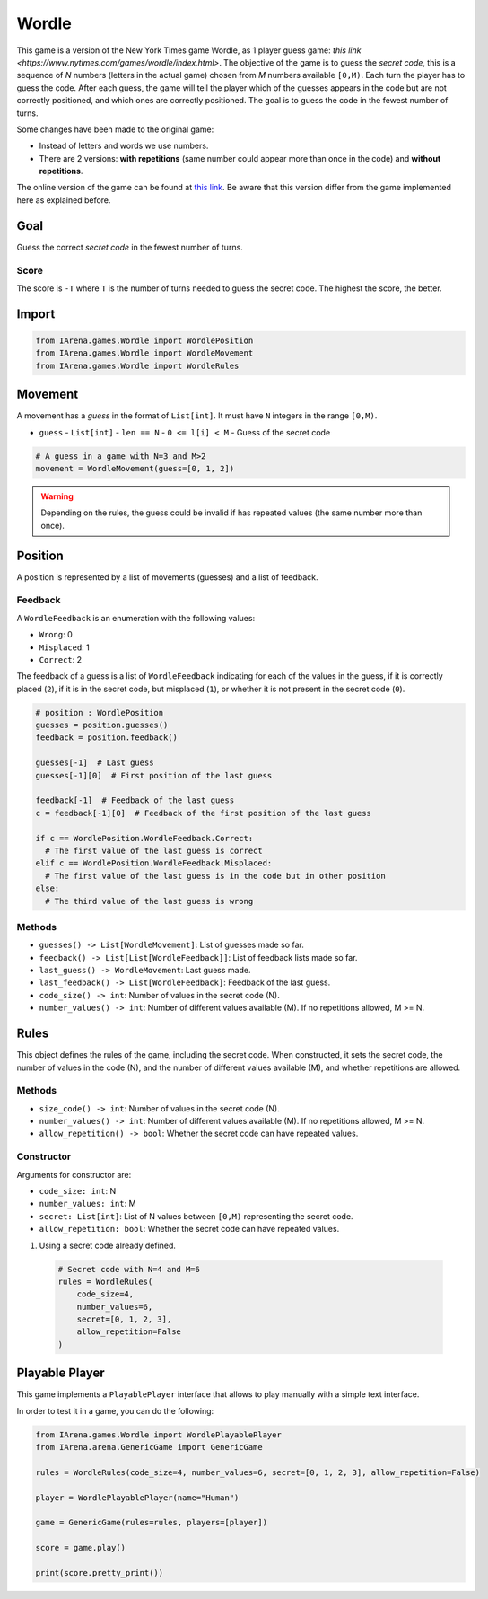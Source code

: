 .. _mastermind_docs:

######
Wordle
######

.. figure:: /resources/images/wordle.png
    :scale: 30%

This game is a version of the New York Times game Wordle, as 1 player guess game: `this link <https://www.nytimes.com/games/wordle/index.html>`.
The objective of the game is to guess the *secret code*, this is a sequence of *N* numbers (letters in the actual game) chosen from *M* numbers available ``[0,M)``.
Each turn the player has to guess the code.
After each guess, the game will tell the player which of the guesses appears in the code but are not correctly positioned, and which ones are correctly positioned.
The goal is to guess the code in the fewest number of turns.

Some changes have been made to the original game:

- Instead of letters and words we use numbers.
- There are 2 versions: **with repetitions** (same number could appear more than once in the code) and **without repetitions**.

The online version of the game can be found at `this link <https://www.nytimes.com/games/wordle/index.htmll>`_.
Be aware that this version differ from the game implemented here as explained before.


====
Goal
====

Guess the correct *secret code* in the fewest number of turns.

-----
Score
-----

The score is ``-T`` where ``T`` is the number of turns needed to guess the secret code.
The highest the score, the better.


======
Import
======

.. code-block:: python

  from IArena.games.Wordle import WordlePosition
  from IArena.games.Wordle import WordleMovement
  from IArena.games.Wordle import WordleRules


========
Movement
========

A movement has a *guess* in the format of ``List[int]``.
It must have ``N`` integers in the range ``[0,M)``.

- ``guess``
  - ``List[int]``
  - ``len == N``
  - ``0 <= l[i] < M``
  - Guess of the secret code


.. code-block:: python

  # A guess in a game with N=3 and M>2
  movement = WordleMovement(guess=[0, 1, 2])

.. warning::

  Depending on the rules, the guess could be invalid if has repeated values (the same number more than once).


========
Position
========

A position is represented by a list of movements (guesses) and a list of feedback.

--------
Feedback
--------

A ``WordleFeedback`` is an enumeration with the following values:

- ``Wrong``: 0
- ``Misplaced``: 1
- ``Correct``: 2

The feedback of a guess is a list of ``WordleFeedback`` indicating for each of the values in the guess,
if it is correctly placed (``2``),
if it is in the secret code, but misplaced (``1``),
or whether it is not present in the secret code (``0``).

.. code-block:: python

  # position : WordlePosition
  guesses = position.guesses()
  feedback = position.feedback()

  guesses[-1]  # Last guess
  guesses[-1][0]  # First position of the last guess

  feedback[-1]  # Feedback of the last guess
  c = feedback[-1][0]  # Feedback of the first position of the last guess

  if c == WordlePosition.WordleFeedback.Correct:
    # The first value of the last guess is correct
  elif c == WordlePosition.WordleFeedback.Misplaced:
    # The first value of the last guess is in the code but in other position
  else:
    # The third value of the last guess is wrong


-------
Methods
-------

- ``guesses() -> List[WordleMovement]``: List of guesses made so far.
- ``feedback() -> List[List[WordleFeedback]]``: List of feedback lists made so far.
- ``last_guess() -> WordleMovement``: Last guess made.
- ``last_feedback() -> List[WordleFeedback]``: Feedback of the last guess.
- ``code_size() -> int``: Number of values in the secret code (N).
- ``number_values() -> int``: Number of different values available (M). If no repetitions allowed, M >= N.


=====
Rules
=====

This object defines the rules of the game, including the secret code.
When constructed, it sets the secret code, the number of values in the code (N), and the number of different values available (M), and whether repetitions are allowed.



-------
Methods
-------

- ``size_code() -> int``: Number of values in the secret code (N).
- ``number_values() -> int``: Number of different values available (M). If no repetitions allowed, M >= N.
- ``allow_repetition() -> bool``: Whether the secret code can have repeated values.


-----------
Constructor
-----------

Arguments for constructor are:

- ``code_size: int``: N
- ``number_values: int``: M
- ``secret: List[int]``: List of N values between ``[0,M)`` representing the secret code.
- ``allow_repetition: bool``: Whether the secret code can have repeated values.


1. Using a secret code already defined.

  .. code-block:: python

    # Secret code with N=4 and M=6
    rules = WordleRules(
        code_size=4,
        number_values=6,
        secret=[0, 1, 2, 3],
        allow_repetition=False
    )



.. _mastermind_playable_player:

===============
Playable Player
===============

This game implements a ``PlayablePlayer`` interface that allows to play manually with a simple text interface.

In order to test it in a game, you can do the following:

.. code-block:: python

  from IArena.games.Wordle import WordlePlayablePlayer
  from IArena.arena.GenericGame import GenericGame

  rules = WordleRules(code_size=4, number_values=6, secret=[0, 1, 2, 3], allow_repetition=False)

  player = WordlePlayablePlayer(name="Human")

  game = GenericGame(rules=rules, players=[player])

  score = game.play()

  print(score.pretty_print())
